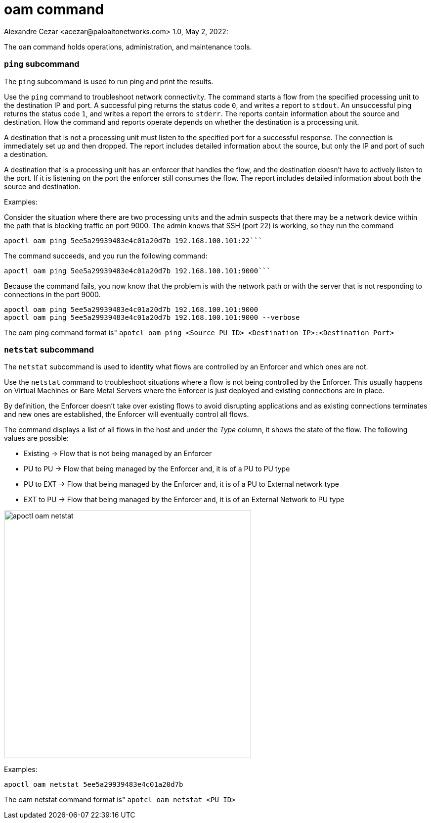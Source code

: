 = oam command
Alexandre Cezar <acezar@paloaltonetworks.com> 1.0, May 2, 2022:

The `+oam+` command holds operations, administration, and maintenance tools.

=== `+ping+` subcommand

The `+ping+` subcommand is used to run ping and print the results.

Use the `+ping+` command to troubleshoot network connectivity. The command starts a flow from the specified processing unit to the destination IP and port. A successful ping returns the status code `+0+`, and writes a report to `+stdout+`. An unsuccessful ping returns the status code `+1+`, and writes a report the errors to `+stderr+`. The reports contain information about the source and destination. How the command and reports operate depends on whether the destination is a processing unit.

A destination that is not a processing unit must listen to the specified port for a successful response. The connection is immediately set up and then dropped. The report includes detailed information about the source, but only the IP and port of such a destination.

A destination that is a processing unit has an enforcer that handles the flow, and the destination doesn't have to actively listen to the port. If it is listening on the port the enforcer still consumes the flow. The report includes detailed information about both the source and destination.

Examples:

Consider the situation where there are two processing units and the admin suspects that there may be a network device within the path that is blocking traffic on port 9000. The admin knows that SSH (port 22) is working, so they run the command

 apoctl oam ping 5ee5a29939483e4c01a20d7b 192.168.100.101:22```

The command succeeds, and you run the following command:

 apoctl oam ping 5ee5a29939483e4c01a20d7b 192.168.100.101:9000```

Because the command fails, you now know that the problem is with the network path or with the server that is not responding to connections in the port 9000.

 apoctl oam ping 5ee5a29939483e4c01a20d7b 192.168.100.101:9000
 apoctl oam ping 5ee5a29939483e4c01a20d7b 192.168.100.101:9000 --verbose

The oam ping command format is"
`apotcl oam ping <Source PU ID> <Destination IP>:<Destination Port>`

=== `+netstat+` subcommand

The `+netstat+` subcommand is used to identity what flows are controlled by an Enforcer and which ones are not.

Use the `+netstat+` command to troubleshoot situations where a flow is not being controlled by the Enforcer. This usually happens on Virtual Machines or Bare Metal Servers where the Enforcer is just deployed and existing connections are in place. +

By definition, the Enforcer doesn't take over existing flows to avoid disrupting applications and as existing connections terminates and new ones are established, the Enforcer will eventually control all flows. +

The command displays a list of all flows in the host and under the _Type_ column, it shows the state of the flow. The following values are possible:

* Existing -> Flow that is not being managed by an Enforcer

* PU to PU -> Flow that being managed by the Enforcer and, it is of a PU to PU type

* PU to EXT -> Flow that being managed by the Enforcer and, it is of a PU to External network type

* EXT to PU -> Flow that being managed by the Enforcer and, it is of an External Network to PU type

image::../images/apoctl-oam-netstat.png[width=500,align="center"]

Examples:

`apoctl oam netstat 5ee5a29939483e4c01a20d7b`

The oam netstat command format is"
`apotcl oam netstat <PU ID>`
